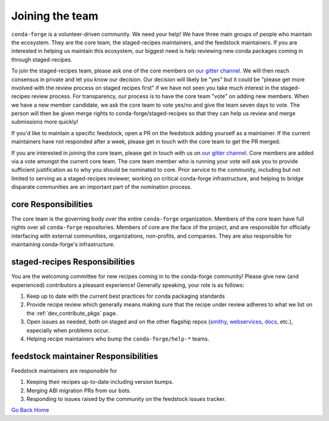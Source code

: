 Joining the team
****************

``conda-forge`` is a volunteer-driven community. We need your help! We have three
main groups of people who maintain the ecosystem. They are the core team, the
staged-recipes maintainers, and the feedstock maintainers. If you are interested in
helping us maintain this ecosystem, our biggest need is help reviewing new conda packages
coming in through staged-recipes.

To join the staged-recipes team, please ask one of the core members on
`our gitter channel <https://gitter.im/conda-forge/conda-forge.github.io>`__.
We will then reach consensus in private and let you know our decision.
Our decision will likely be "yes" but it could be "please get more involved
with the review process on staged recipes first" if we have not seen you
take much interest in the staged-recipes review process.
For transparency, our process is to have the core team "vote" on adding new
members. When we have a new member candidate, we ask the core team to vote
yes/no and give the team seven days to vote. The person will then be given merge
rights to conda-forge/staged-recipes so that they can help us review and merge
submissions more quickly!

If you'd like to maintain a specific feedstock, open a PR on the feedstock adding
yourself as a maintainer. If the current maintainers have not responded after a week,
please get in touch with the core team to get the PR merged.

If you are interested in joining the core team, please get in touch with us on
`our gitter channel <https://gitter.im/conda-forge/conda-forge.github.io>`__.
Core members are added via a vote amongst the current core team. The core team
member who is running your vote will ask you to provide sufficient justification
as to why you should be nominated to core. Prior service to the community, including
but not limited to serving as a staged-recipes reviewer, working on critical conda-forge
infrastructure, and helping to bridge disparate communities are an important part of
the nomination process.


core Responsibilities
=====================

The core team is the governing body over the entire ``conda-forge``
organization. Members of the core team have full rights over all ``conda-forge``
repositories. Members of core are the face of the project, and are responsible
for officially interfacing with external communities, organizations, non-profits,
and companies. They are also responsible for maintaining conda-forge's infrastructure.


staged-recipes Responsibilities
===============================

You are the welcoming committee for new recipes coming in to the conda-forge
community! Please give new (and experienced) contributors a pleasant experience!
Generally speaking, your role is as follows:

1. Keep up to date with the current best practices for conda packaging standards
2. Provide recipe review which generally means making sure that the recipe
   under review adheres to what we list on the :ref:`dev_contribute_pkgs` page.
3. Open issues as needed, both on staged and on the other flagship repos
   (`smithy <https://github.com/conda-forge/conda-smithy>`_,
   `webservices <https://github.com/conda-forge/conda-forge-webservices>`_,
   `docs <https://github.com/conda-forge/conda-forge.github.io>`_, etc.),
   especially when problems occur.
4. Helping recipe maintainers who bump the ``conda-forge/help-*`` teams.


feedstock maintainer Responsibilities
=====================================

Feedstock maintainers are responsible for

1. Keeping their recipes up-to-date including version bumps.
2. Merging ABI migration PRs from our bots.
3. Responding to issues raised by the community on the feedstock issues tracker.
   
`Go Back Home  <https://conda-forge.org/>`_